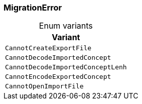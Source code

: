 [#_enum_MigrationError]
=== MigrationError

[caption=""]
.Enum variants
// tag::enum_constants[]
[cols=""]
[options="header"]
|===
|Variant
a| `CannotCreateExportFile`
a| `CannotDecodeImportedConcept`
a| `CannotDecodeImportedConceptLenh`
a| `CannotEncodeExportedConcept`
a| `CannotOpenImportFile`
|===
// end::enum_constants[]

